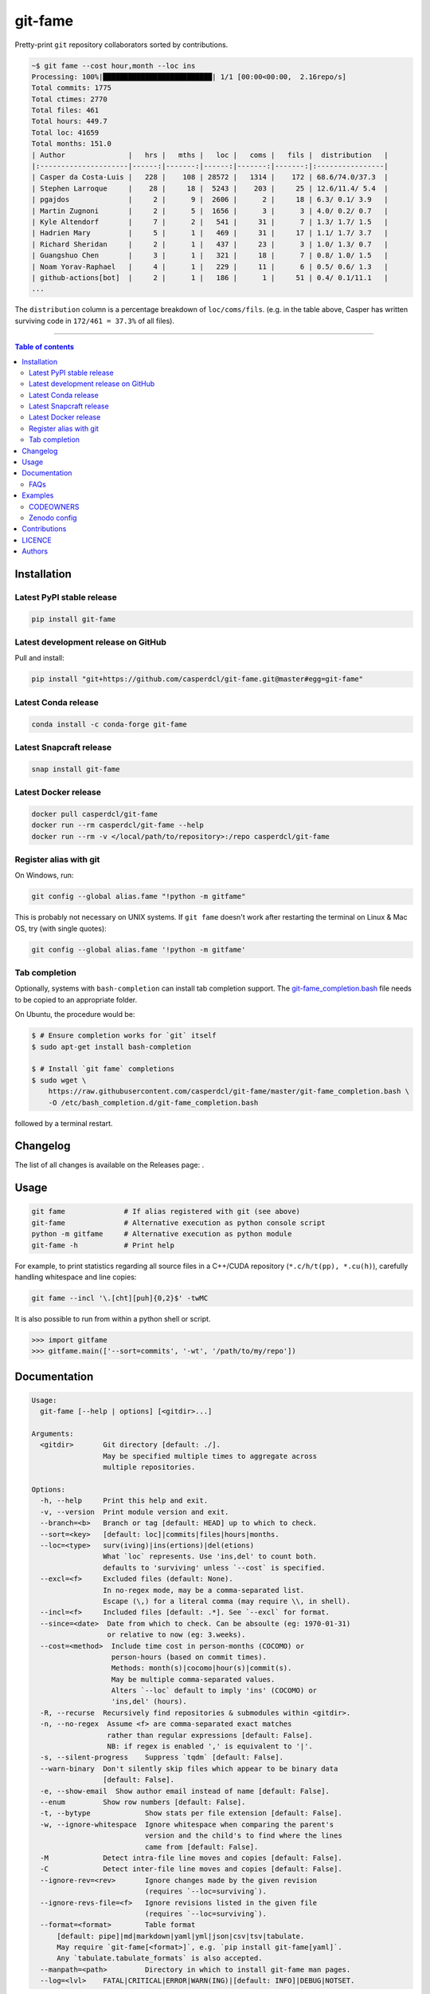 git-fame
========

Pretty-print ``git`` repository collaborators sorted by contributions.

|Py-Versions| |PyPI| |Conda-Forge| |Docker| |Snapcraft|

|Build-Status| |Coverage-Status| |Branch-Coverage-Status| |Codacy-Grade| |Libraries-Rank| |PyPI-Downloads|

|DOI-URI| |LICENCE| |OpenHub-Status| |Sponsor-Casper|

.. code:: sh

    ~$ git fame --cost hour,month --loc ins
    Processing: 100%|██████████████████████████| 1/1 [00:00<00:00,  2.16repo/s]
    Total commits: 1775
    Total ctimes: 2770
    Total files: 461
    Total hours: 449.7
    Total loc: 41659
    Total months: 151.0
    | Author               |   hrs |   mths |   loc |   coms |   fils |  distribution   |
    |:---------------------|------:|-------:|------:|-------:|-------:|:----------------|
    | Casper da Costa-Luis |   228 |    108 | 28572 |   1314 |    172 | 68.6/74.0/37.3  |
    | Stephen Larroque     |    28 |     18 |  5243 |    203 |     25 | 12.6/11.4/ 5.4  |
    | pgajdos              |     2 |      9 |  2606 |      2 |     18 | 6.3/ 0.1/ 3.9   |
    | Martin Zugnoni       |     2 |      5 |  1656 |      3 |      3 | 4.0/ 0.2/ 0.7   |
    | Kyle Altendorf       |     7 |      2 |   541 |     31 |      7 | 1.3/ 1.7/ 1.5   |
    | Hadrien Mary         |     5 |      1 |   469 |     31 |     17 | 1.1/ 1.7/ 3.7   |
    | Richard Sheridan     |     2 |      1 |   437 |     23 |      3 | 1.0/ 1.3/ 0.7   |
    | Guangshuo Chen       |     3 |      1 |   321 |     18 |      7 | 0.8/ 1.0/ 1.5   |
    | Noam Yorav-Raphael   |     4 |      1 |   229 |     11 |      6 | 0.5/ 0.6/ 1.3   |
    | github-actions[bot]  |     2 |      1 |   186 |      1 |     51 | 0.4/ 0.1/11.1   |
    ...

The ``distribution`` column is a percentage breakdown of ``loc/coms/fils``.
(e.g. in the table above, Casper has written surviving code in
``172/461 = 37.3%`` of all files).

------------------------------------------

.. contents:: Table of contents
   :backlinks: top
   :local:


Installation
------------

Latest PyPI stable release
~~~~~~~~~~~~~~~~~~~~~~~~~~

|PyPI| |PyPI-Downloads| |Libraries-Dependents|

.. code:: sh

    pip install git-fame

Latest development release on GitHub
~~~~~~~~~~~~~~~~~~~~~~~~~~~~~~~~~~~~

|GitHub-Status| |GitHub-Stars| |GitHub-Commits| |GitHub-Forks| |GitHub-Updated|

Pull and install:

.. code:: sh

    pip install "git+https://github.com/casperdcl/git-fame.git@master#egg=git-fame"

Latest Conda release
~~~~~~~~~~~~~~~~~~~~

|Conda-Forge|

.. code:: sh

    conda install -c conda-forge git-fame

Latest Snapcraft release
~~~~~~~~~~~~~~~~~~~~~~~~

|Snapcraft|

.. code:: sh

    snap install git-fame

Latest Docker release
~~~~~~~~~~~~~~~~~~~~~

|Docker|

.. code:: sh

    docker pull casperdcl/git-fame
    docker run --rm casperdcl/git-fame --help
    docker run --rm -v </local/path/to/repository>:/repo casperdcl/git-fame

Register alias with git
~~~~~~~~~~~~~~~~~~~~~~~

On Windows, run:

.. code:: sh

    git config --global alias.fame "!python -m gitfame"

This is probably not necessary on UNIX systems.
If ``git fame`` doesn't work after restarting the terminal on Linux & Mac OS, try (with single quotes):

.. code:: sh

    git config --global alias.fame '!python -m gitfame'

Tab completion
~~~~~~~~~~~~~~

Optionally, systems with ``bash-completion`` can install tab completion
support. The
`git-fame_completion.bash <https://raw.githubusercontent.com/casperdcl/git-fame/master/git-fame_completion.bash>`__
file needs to be copied to an appropriate folder.

On Ubuntu, the procedure would be:

.. code:: sh

    $ # Ensure completion works for `git` itself
    $ sudo apt-get install bash-completion

    $ # Install `git fame` completions
    $ sudo wget \
        https://raw.githubusercontent.com/casperdcl/git-fame/master/git-fame_completion.bash \
        -O /etc/bash_completion.d/git-fame_completion.bash

followed by a terminal restart.


Changelog
---------

The list of all changes is available on the Releases page: |GitHub-Status|.


Usage
-----

.. code:: sh

    git fame              # If alias registered with git (see above)
    git-fame              # Alternative execution as python console script
    python -m gitfame     # Alternative execution as python module
    git-fame -h           # Print help

For example, to print statistics regarding all source files in a C++/CUDA
repository (``*.c/h/t(pp), *.cu(h)``), carefully handling whitespace and line
copies:

.. code:: sh

    git fame --incl '\.[cht][puh]{0,2}$' -twMC

It is also possible to run from within a python shell or script.

.. code:: python

    >>> import gitfame
    >>> gitfame.main(['--sort=commits', '-wt', '/path/to/my/repo'])


Documentation
-------------

|Py-Versions| |README-Hits|

.. code::

    Usage:
      git-fame [--help | options] [<gitdir>...]

    Arguments:
      <gitdir>       Git directory [default: ./].
                     May be specified multiple times to aggregate across
                     multiple repositories.

    Options:
      -h, --help     Print this help and exit.
      -v, --version  Print module version and exit.
      --branch=<b>   Branch or tag [default: HEAD] up to which to check.
      --sort=<key>   [default: loc]|commits|files|hours|months.
      --loc=<type>   surv(iving)|ins(ertions)|del(etions)
                     What `loc` represents. Use 'ins,del' to count both.
                     defaults to 'surviving' unless `--cost` is specified.
      --excl=<f>     Excluded files (default: None).
                     In no-regex mode, may be a comma-separated list.
                     Escape (\,) for a literal comma (may require \\, in shell).
      --incl=<f>     Included files [default: .*]. See `--excl` for format.
      --since=<date>  Date from which to check. Can be absoulte (eg: 1970-01-31)
                      or relative to now (eg: 3.weeks).
      --cost=<method>  Include time cost in person-months (COCOMO) or
                       person-hours (based on commit times).
                       Methods: month(s)|cocomo|hour(s)|commit(s).
                       May be multiple comma-separated values.
                       Alters `--loc` default to imply 'ins' (COCOMO) or
                       'ins,del' (hours).
      -R, --recurse  Recursively find repositories & submodules within <gitdir>.
      -n, --no-regex  Assume <f> are comma-separated exact matches
                      rather than regular expressions [default: False].
                      NB: if regex is enabled ',' is equivalent to '|'.
      -s, --silent-progress    Suppress `tqdm` [default: False].
      --warn-binary  Don't silently skip files which appear to be binary data
                     [default: False].
      -e, --show-email  Show author email instead of name [default: False].
      --enum         Show row numbers [default: False].
      -t, --bytype             Show stats per file extension [default: False].
      -w, --ignore-whitespace  Ignore whitespace when comparing the parent's
                               version and the child's to find where the lines
                               came from [default: False].
      -M             Detect intra-file line moves and copies [default: False].
      -C             Detect inter-file line moves and copies [default: False].
      --ignore-rev=<rev>       Ignore changes made by the given revision
                               (requires `--loc=surviving`).
      --ignore-revs-file=<f>   Ignore revisions listed in the given file
                               (requires `--loc=surviving`).
      --format=<format>        Table format
          [default: pipe]|md|markdown|yaml|yml|json|csv|tsv|tabulate.
          May require `git-fame[<format>]`, e.g. `pip install git-fame[yaml]`.
          Any `tabulate.tabulate_formats` is also accepted.
      --manpath=<path>         Directory in which to install git-fame man pages.
      --log=<lvl>    FATAL|CRITICAL|ERROR|WARN(ING)|[default: INFO]|DEBUG|NOTSET.


If multiple user names and/or emails correspond to the same user, aggregate
``git-fame`` statistics and maintain a ``git`` repository properly by adding a
`.mailmap file <https://git-scm.com/docs/git-blame#_mapping_authors>`_.

FAQs
~~~~

Options such as ``-w``, ``-M``, and ``-C`` can increase accuracy, but take
longer to compute.

Note that specifying ``--sort=hours`` or ``--sort=months`` requires ``--cost``
to be specified appropriately.

Note that ``--cost=months`` (``--cost=COCOMO``) approximates
`person-months <https://en.wikipedia.org/wiki/COCOMO>`_ and should be used with
``--loc=ins``.

Meanwhile, ``--cost=hours`` (``--cost=commits``) approximates
`person-hours <https://github.com/kimmobrunfeldt/git-hours/blob/8aaeee237cb9d9028e7a2592a25ad8468b1f45e4/index.js#L114-L143>`_.

Extra care should be taken when using ``ins`` and/or ``del`` for ``--loc``
since all historical files (including those no longer surviving) are counted.
In such cases, ``--excl`` may need to be significantly extended.
On the plus side, it is faster to compute ``ins`` and ``del`` compared to
``surv``.

Examples
--------

CODEOWNERS
~~~~~~~~~~

Generating
`CODEOWNERS <https://help.github.com/en/articles/about-code-owners>`__:

.. code:: sh

    # bash syntax function for current directory git repository
    owners(){
      for f in $(git ls-files); do
        # filename
        echo -n "$f "
        # author emails if loc distribution >= 30%
        git fame -esnwMC --incl "$f" | tr '/' '|' \
          | awk -F '|' '(NR>6 && $6>=30) {print $2}' \
          | xargs echo
      done
    }

    # print to screen and file
    owners | tee .github/CODEOWNERS

    # same but with `tqdm` progress for large repos
    owners \
      | tqdm --total $(git ls-files | wc -l) \
        --unit file --desc "Generating CODEOWNERS" \
      > .github/CODEOWNERS

Zenodo config
~~~~~~~~~~~~~

Generating `.zenodo.json <https://developers.zenodo.org/#deposit-metadata>`__:

.. code:: sh

    git fame -wMC --format json \
      | jq -c '{creators: [.data[] | {name: .[0]}]}' \
      | sed -r -e 's/(\{"name")/\n    \1/g' -e 's/:/: /g' \
      > .zenodo.json

Contributions
-------------

|GitHub-Commits| |GitHub-Issues| |GitHub-PRs| |OpenHub-Status|

All source code is hosted on `GitHub <https://github.com/casperdcl/git-fame>`__.
Contributions are welcome.


LICENCE
-------

Open Source (OSI approved): |LICENCE|

Citation information: |DOI-URI|


Authors
-------

|OpenHub-Status|

- Casper da Costa-Luis (`casperdcl <https://github.com/casperdcl>`__ |Sponsor-Casper|)

We are grateful for all |GitHub-Contributions|.

|README-Hits|

.. |Build-Status| image:: https://img.shields.io/github/actions/workflow/status/casperdcl/git-fame/test.yml?branch=master&label=git-fame&logo=GitHub
   :target: https://github.com/casperdcl/git-fame/actions/workflows/test.yml
.. |Coverage-Status| image:: https://img.shields.io/coveralls/github/casperdcl/git-fame/master?logo=coveralls
   :target: https://coveralls.io/github/casperdcl/git-fame
.. |Branch-Coverage-Status| image:: https://codecov.io/gh/casperdcl/git-fame/branch/master/graph/badge.svg
   :target: https://codecov.io/gh/casperdcl/git-fame
.. |Codacy-Grade| image:: https://api.codacy.com/project/badge/Grade/bde789ee0e57491eb2bb8609bd4190c3
   :target: https://www.codacy.com/app/casper-dcl/git-fame/dashboard
.. |GitHub-Status| image:: https://img.shields.io/github/tag/casperdcl/git-fame.svg?maxAge=86400&logo=github
   :target: https://github.com/casperdcl/git-fame/releases
.. |GitHub-Forks| image:: https://img.shields.io/github/forks/casperdcl/git-fame.svg?logo=github
   :target: https://github.com/casperdcl/git-fame/network
.. |GitHub-Stars| image:: https://img.shields.io/github/stars/casperdcl/git-fame.svg?logo=github
   :target: https://github.com/casperdcl/git-fame/stargazers
.. |GitHub-Commits| image:: https://img.shields.io/github/commit-activity/y/casperdcl/git-fame?label=commits&logo=git
   :target: https://github.com/casperdcl/git-fame/graphs/commit-activity
.. |GitHub-Issues| image:: https://img.shields.io/github/issues-closed/casperdcl/git-fame.svg?logo=github
   :target: https://github.com/casperdcl/git-fame/issues
.. |GitHub-PRs| image:: https://img.shields.io/github/issues-pr-closed/casperdcl/git-fame.svg?logo=github
   :target: https://github.com/casperdcl/git-fame/pulls
.. |GitHub-Contributions| image:: https://img.shields.io/github/contributors/casperdcl/git-fame.svg?logo=github
   :target: https://github.com/casperdcl/git-fame/graphs/contributors
.. |GitHub-Updated| image:: https://img.shields.io/github/last-commit/casperdcl/git-fame?label=pushed&logo=github
   :target: https://github.com/casperdcl/git-fame/pulse
.. |Sponsor-Casper| image:: https://img.shields.io/badge/sponsor-FOSS-dc10ff.svg?logo=Contactless%20Payment
   :target: https://cdcl.ml/sponsor
.. |PyPI| image:: https://img.shields.io/pypi/v/git-fame.svg?logo=PyPI&logoColor=white
   :target: https://pypi.org/project/git-fame
.. |PyPI-Downloads| image:: https://img.shields.io/pypi/dm/git-fame.svg?label=pypi%20downloads&logo=DocuSign
   :target: https://pypi.org/project/git-fame
.. |Py-Versions| image:: https://img.shields.io/pypi/pyversions/git-fame.svg?logo=python&logoColor=white
   :target: https://pypi.org/project/git-fame
.. |Conda-Forge| image:: https://img.shields.io/conda/v/conda-forge/git-fame.svg?label=conda-forge&logo=conda-forge
   :target: https://anaconda.org/conda-forge/git-fame
.. |Snapcraft| image:: https://img.shields.io/badge/snap-install-blue.svg?logo=snapcraft&logoColor=white
   :target: https://snapcraft.io/git-fame
.. |Docker| image:: https://img.shields.io/badge/docker-pull-blue.svg?logo=docker&logoColor=white
   :target: https://hub.docker.com/r/casperdcl/git-fame
.. |Libraries-Rank| image:: https://img.shields.io/librariesio/sourcerank/pypi/git-fame.svg?color=green&logo=koding
   :target: https://libraries.io/pypi/git-fame
.. |Libraries-Dependents| image:: https://img.shields.io/librariesio/dependent-repos/pypi/git-fame.svg?logo=koding
    :target: https://github.com/casperdcl/git-fame/network/dependents
.. |OpenHub-Status| image:: https://www.openhub.net/p/git-fame/widgets/project_thin_badge?format=gif
   :target: https://www.openhub.net/p/git-fame?ref=Thin+badge
.. |LICENCE| image:: https://img.shields.io/pypi/l/git-fame.svg?color=purple&logo=SPDX
   :target: https://raw.githubusercontent.com/casperdcl/git-fame/master/LICENCE
.. |DOI-URI| image:: https://img.shields.io/badge/DOI-10.5281/zenodo.2544975-blue.svg?color=purple&logo=ORCID
   :target: https://doi.org/10.5281/zenodo.2544975
.. |README-Hits| image:: https://caspersci.uk.to/cgi-bin/hits.cgi?q=git-fame&style=social&r=https://github.com/casperdcl/git-fame
   :target: https://caspersci.uk.to/cgi-bin/hits.cgi?q=git-fame&a=plot&r=https://github.com/casperdcl/git-fame&style=social
